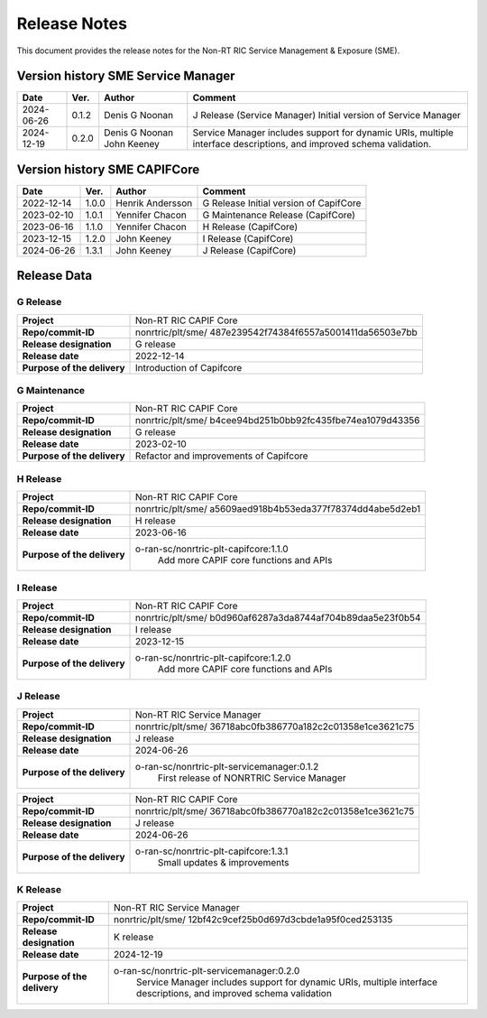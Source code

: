 .. This work is licensed under a Creative Commons Attribution 4.0 International License.
.. http://creativecommons.org/licenses/by/4.0
.. Copyright (C) 2022-2023 Nordix Foundation. All rights reserved
.. Copyright (C) 2023-2024 OpenInfra Foundation Europe. All rights reserved.

=============
Release Notes
=============


This document provides the release notes for the Non-RT RIC Service Management & Exposure (SME).

Version history SME Service Manager
===================================

+------------+----------+------------------+--------------------------------------+
| **Date**   | **Ver.** | **Author**       | **Comment**                          |
|            |          |                  |                                      |
+------------+----------+------------------+--------------------------------------+
| 2024-06-26 | 0.1.2    |  Denis G Noonan  | J Release (Service Manager)          |
|            |          |                  | Initial version of Service Manager   |
|            |          |                  |                                      |
+------------+----------+------------------+--------------------------------------+
| 2024-12-19 | 0.2.0    |  Denis G Noonan  | Service Manager includes support for |
|            |          |  John Keeney     | dynamic URIs, multiple interface     |
|            |          |                  | descriptions, and improved schema    |
|            |          |                  | validation.                          |
+------------+----------+------------------+--------------------------------------+

Version history SME CAPIFCore
=============================

+------------+----------+------------------+--------------------------------------+
| **Date**   | **Ver.** | **Author**       | **Comment**                          |
|            |          |                  |                                      |
+------------+----------+------------------+--------------------------------------+
| 2022-12-14 | 1.0.0    | Henrik Andersson | G Release                            |
|            |          |                  | Initial version of CapifCore         |
|            |          |                  |                                      |
+------------+----------+------------------+--------------------------------------+
| 2023-02-10 | 1.0.1    | Yennifer Chacon  | G Maintenance Release (CapifCore)    |
|            |          |                  |                                      |
+------------+----------+------------------+--------------------------------------+
| 2023-06-16 | 1.1.0    | Yennifer Chacon  | H Release (CapifCore)                |
|            |          |                  |                                      |
+------------+----------+------------------+--------------------------------------+
| 2023-12-15 | 1.2.0    | John Keeney      | I Release (CapifCore)                |
|            |          |                  |                                      |
+------------+----------+------------------+--------------------------------------+
| 2024-06-26 | 1.3.1    | John Keeney      | J Release (CapifCore)                |
|            |          |                  |                                      |
+------------+----------+------------------+--------------------------------------+

Release Data
============

G Release
---------
+-----------------------------+---------------------------------------------------+
| **Project**                 | Non-RT RIC CAPIF Core                             |
|                             |                                                   |
+-----------------------------+---------------------------------------------------+
| **Repo/commit-ID**          | nonrtric/plt/sme/                                 |
|                             | 487e239542f74384f6557a5001411da56503e7bb          |
|                             |                                                   |
+-----------------------------+---------------------------------------------------+
| **Release designation**     | G release                                         |
|                             |                                                   |
+-----------------------------+---------------------------------------------------+
| **Release date**            | 2022-12-14                                        |
|                             |                                                   |
+-----------------------------+---------------------------------------------------+
| **Purpose of the delivery** | Introduction of Capifcore                         |
|                             |                                                   |
+-----------------------------+---------------------------------------------------+

G Maintenance
-------------
+-----------------------------+---------------------------------------------------+
| **Project**                 | Non-RT RIC CAPIF Core                             |
|                             |                                                   |
+-----------------------------+---------------------------------------------------+
| **Repo/commit-ID**          | nonrtric/plt/sme/                                 |
|                             | b4cee94bd251b0bb92fc435fbe74ea1079d43356          |
|                             |                                                   |
+-----------------------------+---------------------------------------------------+
| **Release designation**     | G release                                         |
|                             |                                                   |
+-----------------------------+---------------------------------------------------+
| **Release date**            | 2023-02-10                                        |
|                             |                                                   |
+-----------------------------+---------------------------------------------------+
| **Purpose of the delivery** | Refactor and improvements of Capifcore            |
|                             |                                                   |
+-----------------------------+---------------------------------------------------+

H Release
---------
+-----------------------------+---------------------------------------------------+
| **Project**                 | Non-RT RIC CAPIF Core                             |
|                             |                                                   |
+-----------------------------+---------------------------------------------------+
| **Repo/commit-ID**          | nonrtric/plt/sme/                                 |
|                             | a5609aed918b4b53eda377f78374dd4abe5d2eb1          |
|                             |                                                   |
+-----------------------------+---------------------------------------------------+
| **Release designation**     | H release                                         |
|                             |                                                   |
+-----------------------------+---------------------------------------------------+
| **Release date**            | 2023-06-16                                        |
|                             |                                                   |
+-----------------------------+---------------------------------------------------+
| **Purpose of the delivery** | o-ran-sc/nonrtric-plt-capifcore:1.1.0             |
|                             |    Add more CAPIF core functions and APIs         |
|                             |                                                   |
+-----------------------------+---------------------------------------------------+

I Release
---------
+-----------------------------+---------------------------------------------------+
| **Project**                 | Non-RT RIC CAPIF Core                             |
|                             |                                                   |
+-----------------------------+---------------------------------------------------+
| **Repo/commit-ID**          | nonrtric/plt/sme/                                 |
|                             | b0d960af6287a3da8744af704b89daa5e23f0b54          |
|                             |                                                   |
+-----------------------------+---------------------------------------------------+
| **Release designation**     | I release                                         |
|                             |                                                   |
+-----------------------------+---------------------------------------------------+
| **Release date**            | 2023-12-15                                        |
|                             |                                                   |
+-----------------------------+---------------------------------------------------+
| **Purpose of the delivery** | o-ran-sc/nonrtric-plt-capifcore:1.2.0             |
|                             |    Add more CAPIF core functions and APIs         |
|                             |                                                   |
+-----------------------------+---------------------------------------------------+

J Release
---------
+-----------------------------+---------------------------------------------------+
| **Project**                 | Non-RT RIC Service Manager                        |
|                             |                                                   |
+-----------------------------+---------------------------------------------------+
| **Repo/commit-ID**          | nonrtric/plt/sme/                                 |
|                             | 36718abc0fb386770a182c2c01358e1ce3621c75          |
|                             |                                                   |
+-----------------------------+---------------------------------------------------+
| **Release designation**     | J release                                         |
|                             |                                                   |
+-----------------------------+---------------------------------------------------+
| **Release date**            | 2024-06-26                                        |
|                             |                                                   |
+-----------------------------+---------------------------------------------------+
| **Purpose of the delivery** | o-ran-sc/nonrtric-plt-servicemanager:0.1.2        |
|                             |    First release of NONRTRIC Service Manager      |
|                             |                                                   |
+-----------------------------+---------------------------------------------------+

+-----------------------------+---------------------------------------------------+
| **Project**                 | Non-RT RIC CAPIF Core                             |
|                             |                                                   |
+-----------------------------+---------------------------------------------------+
| **Repo/commit-ID**          | nonrtric/plt/sme/                                 |
|                             | 36718abc0fb386770a182c2c01358e1ce3621c75          |
|                             |                                                   |
+-----------------------------+---------------------------------------------------+
| **Release designation**     | J release                                         |
|                             |                                                   |
+-----------------------------+---------------------------------------------------+
| **Release date**            | 2024-06-26                                        |
|                             |                                                   |
+-----------------------------+---------------------------------------------------+
| **Purpose of the delivery** | o-ran-sc/nonrtric-plt-capifcore:1.3.1             |
|                             |    Small updates & improvements                   |
|                             |                                                   |
+-----------------------------+---------------------------------------------------+


K Release
---------
+-----------------------------+---------------------------------------------------+
| **Project**                 | Non-RT RIC Service Manager                        |
|                             |                                                   |
+-----------------------------+---------------------------------------------------+
| **Repo/commit-ID**          | nonrtric/plt/sme/                                 |
|                             | 12bf42c9cef25b0d697d3cbde1a95f0ced253135          |
|                             |                                                   |
+-----------------------------+---------------------------------------------------+
| **Release designation**     | K release                                         |
|                             |                                                   |
+-----------------------------+---------------------------------------------------+
| **Release date**            | 2024-12-19                                        |
|                             |                                                   |
+-----------------------------+---------------------------------------------------+
| **Purpose of the delivery** | o-ran-sc/nonrtric-plt-servicemanager:0.2.0        |
|                             |     Service Manager includes support for          |
|                             |     dynamic URIs, multiple interface              |
|                             |     descriptions, and improved schema validation  |
|                             |                                                   |
+-----------------------------+---------------------------------------------------+
